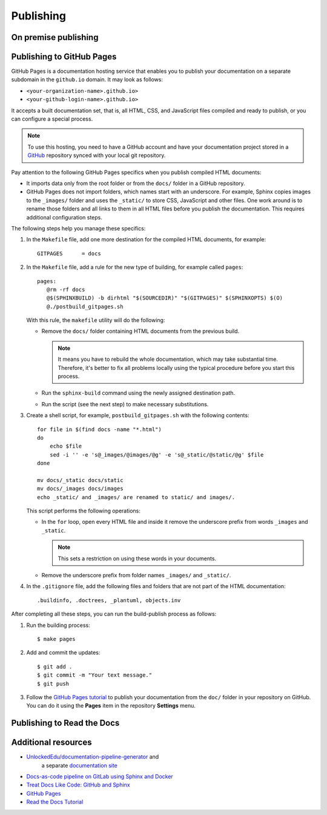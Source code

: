 .. _resources_pipeline:

Publishing
##########


On premise publishing
=====================


Publishing to GitHub Pages
==========================

GitHub Pages is a documentation hosting service that enables you to publish your documentation on a separate subdomain
in the ``github.io`` domain. It may look as follows:

*  ``<your-organization-name>.github.io>``
*  ``<your-github-login-name>.github.io>``

It accepts a built documentation set, that is, all HTML, CSS, and JavaScript files compiled and ready to publish,
or you can configure a special process.

.. note:: To use this hosting, you need to have a GitHub account and have your documentation project stored in a
   `GitHub <https://github.com>`_ repository synced with your local git repository.

Pay attention to the following GitHub Pages specifics when you publish compiled HTML documents:

*  It imports data only from the root folder or from the ``docs/`` folder in a GitHub repository.
*  GitHub Pages does not import folders, which names start with an underscore.
   For example, Sphinx copies images to the ``_images/`` folder and uses the ``_static/`` to store CSS, JavaScript and
   other files. One work around is to rename those folders and all links to them in all HTML files before you publish
   the documentation. This requires additional configuration steps.

The following steps help you manage these specifics:

#. In the ``Makefile`` file, add one more destination for the compiled HTML documents, for example::

      GITPAGES      = docs

#. In the ``Makefile`` file, add a rule for the new type of building, for example called ``pages``::

      pages:
         @rm -rf docs
         @$(SPHINXBUILD) -b dirhtml "$(SOURCEDIR)" "$(GITPAGES)" $(SPHINXOPTS) $(O)
         @./postbuild_gitpages.sh

   With this rule, the ``makefile`` utility will do the following:

   *  Remove the ``docs/`` folder containing HTML documents from the previous build.

      .. note:: It means you have to rebuild the whole documentation, which may take substantial time.
         Therefore, it's better to fix all problems locally using the typical procedure before you start this process.

   *  Run the ``sphinx-build`` command using the newly assigned destination path.
   *  Run the script (see the next step) to make necessary substitutions.

#. Create a shell script, for example, ``postbuild_gitpages.sh`` with the following contents::

      for file in $(find docs -name "*.html")
      do
          echo $file
          sed -i '' -e 's@_images/@images/@g' -e 's@_static/@static/@g' $file
      done

      mv docs/_static docs/static
      mv docs/_images docs/images
      echo _static/ and _images/ are renamed to static/ and images/.

   This script performs the following operations:

   *  In the ``for`` loop, open every HTML file and inside it remove the underscore prefix
      from words ``_images`` and ``_static``.

      .. note:: This sets a restriction on using these words in your documents.

   *  Remove the underscore prefix from folder names ``_images/`` and ``_static/``.

#. In the ``.gitignore`` file, add the following files and folders that are not part of the HTML documentation::

      .buildinfo, .doctrees, _plantuml, objects.inv

After completing all these steps, you can run the build-publish process as follows:

#. Run the building process::

      $ make pages

#. Add and commit the updates::

      $ git add .
      $ git commit -m "Your text message."
      $ git push

#. Follow the `GitHub Pages tutorial <https://docs.github.com/en/pages>`_ to publish
   your documentation from the ``doc/`` folder in your repository on GitHub.
   You can do it using the **Pages** item in the repository **Settings** menu.


Publishing to Read the Docs
===========================



Additional resources
====================

* `UnlockedEdu/documentation-pipeline-generator <https://github.com/UnlockedEdu/documentation-pipeline-generator>`_ and
   a separate `documentation site <https://unlockededu.github.io/documentation-pipeline-generator/>`_
*  `Docs-as-code pipeline on GitLab using Sphinx and Docker <https://gitlab.com/papercut-docs-as-code/docs-as-code>`_
*  `Treat Docs Like Code: GitHub and Sphinx <https://www.docslikecode.com/>`_
*  `GitHub Pages <https://docs.github.com/en/pages>`_
*  `Read the Docs Tutorial <https://docs.readthedocs.io/en/stable/tutorial/>`_